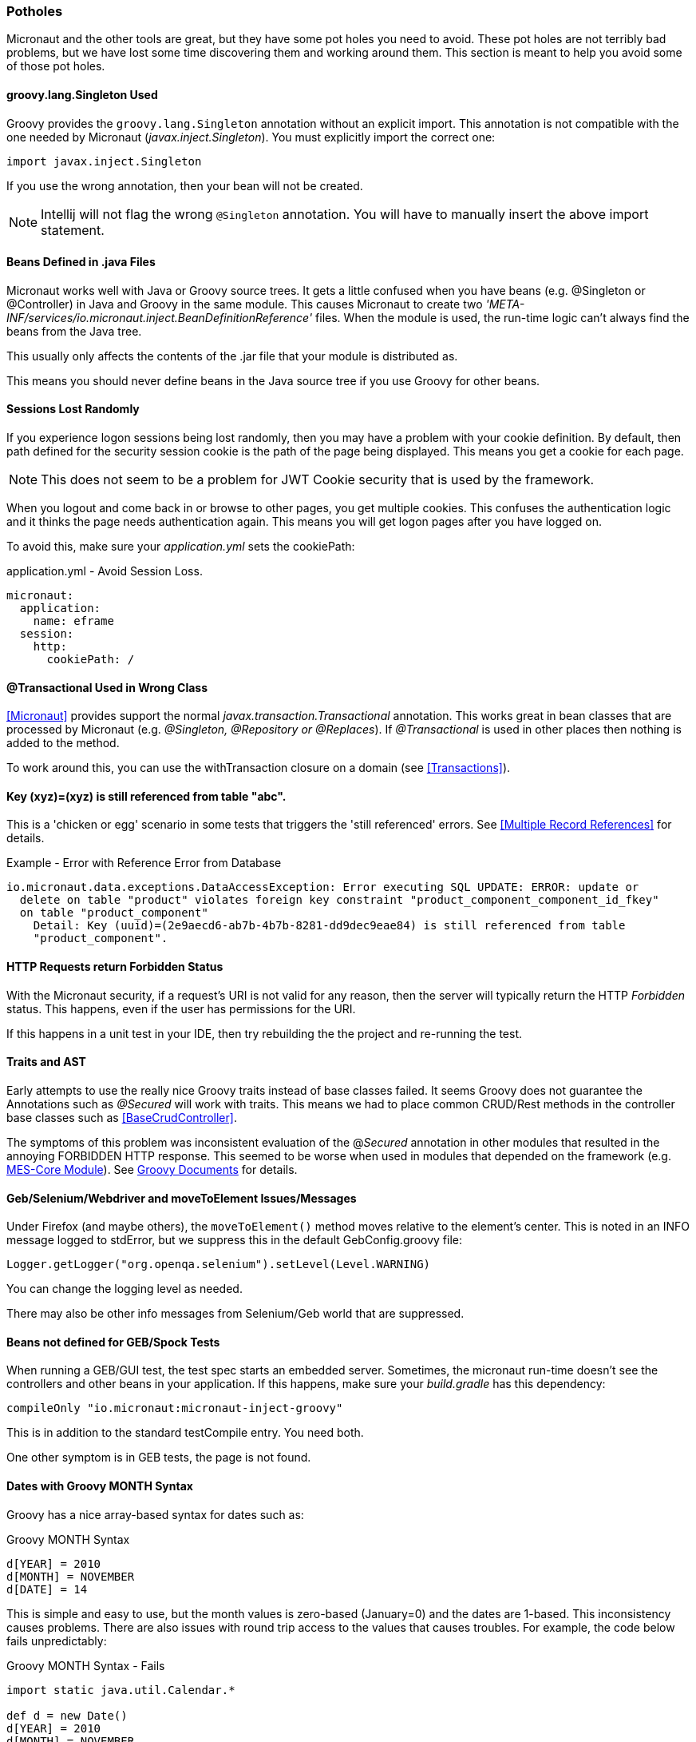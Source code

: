 
=== Potholes

Micronaut and the other tools are great, but they have some pot holes you need to avoid.
These pot holes are not terribly bad problems, but we have lost some time discovering them and
working around them.  This section is meant to help you avoid some of those pot holes.

==== groovy.lang.Singleton Used

Groovy provides the `groovy.lang.Singleton` annotation without an explicit import.
This annotation is not compatible with the one needed by Micronaut (_javax.inject.Singleton_).
You must explicitly import the correct one:

  import javax.inject.Singleton

If you use the wrong annotation, then your bean will not be created.

NOTE: Intellij will not flag the wrong `@Singleton` annotation.  You will have to manually
      insert the above import statement.

==== Beans Defined in .java Files

Micronaut works well with Java or Groovy source trees.  It gets a little confused when you have
beans (e.g. @Singleton or @Controller) in Java and Groovy in the same module.  This causes
Micronaut to create two _'META-INF/services/io.micronaut.inject.BeanDefinitionReference'_ files.
When the module is used, the run-time logic can't always find the beans from the Java tree.

This usually only affects the contents of the .jar file that your module is distributed as.

This means you should never define beans in the Java source tree if you use Groovy for other
beans. 


==== Sessions Lost Randomly

If you experience logon sessions being lost randomly, then you may have a problem with
your cookie definition.  By default, then path defined for the security session cookie
is the path of the page being displayed.  This means you get a cookie for each page.

NOTE: This does not seem to be a problem for JWT Cookie security that is used by the framework.

When you logout and come back in or browse to other pages, you get multiple cookies.
This confuses the authentication logic and it thinks the page needs authentication
again.  This means you will get logon pages after you have logged on.

To avoid this, make sure your _application.yml_ sets the cookiePath:


[source,yml]
.application.yml - Avoid Session Loss.
----
micronaut:
  application:
    name: eframe
  session:
    http:
      cookiePath: /
----

==== @Transactional Used in Wrong Class

<<Micronaut>> provides support the normal _javax.transaction.Transactional_ annotation.
This works great in bean classes that are processed by Micronaut (e.g. _@Singleton,
@Repository or @Replaces_).  If _@Transactional_ is used in other places then nothing is
added to the method.

To work around this, you can use the withTransaction closure on a domain (see <<Transactions>>).

==== Key (xyz)=(xyz) is still referenced from table "abc".

This is a 'chicken or egg' scenario in some tests that triggers the 'still referenced' errors.
See <<Multiple Record References>> for details.

[source,text]
.Example - Error with Reference Error from Database
----
io.micronaut.data.exceptions.DataAccessException: Error executing SQL UPDATE: ERROR: update or
  delete on table "product" violates foreign key constraint "product_component_component_id_fkey"
  on table "product_component"
    Detail: Key (uuid)=(2e9aecd6-ab7b-4b7b-8281-dd9dec9eae84) is still referenced from table
    "product_component".

----



==== HTTP Requests return Forbidden Status

With the Micronaut security, if a request's URI is not valid for any reason, then the server will
typically return the HTTP _Forbidden_ status.  This happens, even  if the user has permissions for the
URI.

If this happens in a unit test in your IDE, then try rebuilding the the project and re-running the test.

==== Traits and AST

Early attempts to use the really nice Groovy traits instead of base classes failed.   It seems
Groovy does not guarantee the Annotations such as _@Secured_ will work with traits.  This means
we had to place common CRUD/Rest methods in the controller base classes such as
<<BaseCrudController>>.

The symptoms of this problem was inconsistent evaluation of the @_Secured_ annotation in other modules
that resulted in the annoying FORBIDDEN HTTP response.  This seemed to be worse when used in modules that
depended on the framework (e.g. <<{mes-core-path}/guide.adoc#,MES-Core Module>>).
See
http://docs.groovy-lang.org/next/html/documentation/core-traits.html#_compatibility_with_ast_transformations[Groovy Documents]
for details.


==== Geb/Selenium/Webdriver and moveToElement Issues/Messages

Under Firefox (and maybe others), the `moveToElement()` method moves relative to the element's
center. This is noted in an INFO message logged to stdError, but we suppress this in
the default GebConfig.groovy file:

  Logger.getLogger("org.openqa.selenium").setLevel(Level.WARNING)

You can change the logging level as needed.

There may also be other info messages from Selenium/Geb world that are suppressed.

==== Beans not defined for GEB/Spock Tests

When running a GEB/GUI test, the test spec starts an embedded server.  Sometimes, the micronaut
run-time doesn't see the controllers and other beans in your application.  If this happens, make
sure your _build.gradle_ has this dependency:

   compileOnly "io.micronaut:micronaut-inject-groovy"

This is in addition to the standard testCompile entry.  You need both.

One other symptom is in GEB tests, the page is not found. 

==== Dates with Groovy MONTH Syntax

Groovy has a nice array-based syntax for dates such as:

[source,groovy]
.Groovy MONTH Syntax
----
d[YEAR] = 2010
d[MONTH] = NOVEMBER
d[DATE] = 14
----

This is simple and easy to use, but the month values is zero-based (January=0) and the dates are 1-based.  This
inconsistency causes problems.  There are also issues with round trip access to the values that causes troubles.
For example, the code below fails unpredictably:

[source,groovy]
.Groovy MONTH Syntax - Fails
----
import static java.util.Calendar.*

def d = new Date()
d[YEAR] = 2010
d[MONTH] = NOVEMBER
d[DATE] = 14
d[HOUR_OF_DAY] = 13
d[MINUTE] = 24
d[SECOND] = 56
d[MILLISECOND] = 987

assert d[MONTH] == NOVEMBER
----

The failure of this code is dependent on the date that the test is run.  For this reason, we have chosen to avoid this
convenient approach to dates.

==== Constructors with more than One Optional Argument

Groovy provide a nice way to define optional arguments.  This is great, but the automatic class reloading
does not seem to work properly when 2 or more arguments are optional on constructors.  Groovy fails to call the
constructor on class recompilation. Also, 2 optional arguments are a
little confusing, so we avoid that scenario.  Traditional Java method overloading is used in those cases.

[source,groovy]
.Multiple Optional Arguments
----
GridWidget(Class domainClass, Collection list, Map options=null, List<String> columns=null) {
----

To solve this, we moved the `columns` list to the `options` map to eliminate the `columns` argument.


==== GStringTemplateEngine is Slow

When you need to evaluate a Groovy String with specific parameters, the standard way is to use the GStringTemplateEngine.
This is needed when you build the Groovy String from other elements or the user can provide their own string format.

[source,groovy]
.Slow GString Use
----
def parameters = [day: 'Monday', object: ...]
def engine = new groovy.text.GStringTemplateEngine()
def value = engine.createTemplate('${day}').make(parameters).toString()
----

This works and handles almost all cases, but it can be quite slow.  20-30 milliseconds per execution.  Even caching the
`engine` above does not help much.

To solve this, the enterprise framework provides a convenience method (`evaluateGString`) in
link:groovydoc/org/simplemes/eframe/misc/TextUtils.html[TextUtils^] to speed up the execution when possible:

[source,groovy]
.Fast GString Use
----
def parameters = [day: 'Monday', object: ...]
def value = TextUtils.evaluateGString('${day}',parameters)
----

This supports the normal Groovy String syntax such as _"${day} $day ${object.method()}"_.  If the method call format is used,
then the `evaluateGString()` method will use the slower GStringTemplateEngine approach if needed.

NOTE: Use the simple format such as _"$day"_ for speed.


==== @Canonical and @TupleConstructor Issues

We try to avoid these two.  The tuple constructor will create a constructor that frequently overlays the default value
for fields.  For example:

[source,groovy]
.@Canonical Issue
----
@Canonical
class Preference {
  String element
  String name=''
  List details = []
}

def preference = new Preference('ABC')
----

This will create an instance that has _null_ as the name and details element. The framework will avoid this tuple
constructor in most cases.


==== Map.class vs. Map.getClass()

This is a well-known quirk of Groovy.  In general, Groovy allows you to use the shorter _variable.class_ to get the
Class of the variable.  This works for most types of variables, but not for Maps.

When you have a map variable, the map.class returns the entry 'class' from the map.  This means you need to use
 _variable.getClass()_ instead.


==== Stub Compiler issues with .java

*Symptom:*

C:\Users\mph\.IntelliJIdea2016.1\system\compile-server\eframe_3d005332\groovyStubs\eframe_main\java-production\org\simplemes\eframe\custom\SomeClass.java
Error:(10, 8) java: java.lang.Comparable cannot be inherited with different arguments: <> and
<org.simplemes.eframe.custom.SomeClass>

This happens when compiling the Java stubs.  It happens when a true Java class calls
some Groovy code.

*Solution*

Move the Java source files to the Groovy directory.  The groovy compiler can handle them correctly.

*Alternate Solution*

Don't call Groovy code from Java in application code.


==== StackOverflowException and _StackOverflowError_

*Symptom:*

A stack overflow exception is thrown in unit tests and production when validating a
top-level object with a parent reference.  You can also get a _StackOverflowError_ in a unit test
when toString() is used by debugging or other testing mechanisms (e.g. Spock or IDE-based testing).

This can happen under these conditions:

* Both child and parent have `hashCode()` or `toString()` methods.  This can be the _@EqualsAndHashCode_ annotation or a normal method.
* The child uses the parent reference as part of its hash code.
* The parent uses the child reference as part of its hash code.

This can happen if you use the simple _@EqualsAndHashCode_ or _@ToString_:

[source,groovy]
----
@EqualsAndHashCode
@ToString
class Parent {
  String code
  @OneToMany(mappedBy = "parent")
  List<Child> children
  . . .
}


@EqualsAndHashCode
@ToString
class Child {
  @ManyToOne
  Parent parent
  . . .
}

----

This triggers a stack overflow in creating the hash codes since one level references the other.
The default behavior of the _@EqualsAndHashCode_ is to include *all* fields in the hash code calculation.
This causes the recursion and the stack overflow.


The solution is to make sure the parent hash code does not depend on the child's hash code:

[source,groovy]
----

@EqualsAndHashCode(includes=['code'])
@ToString
class Parent {
  String code
  @OneToMany(mappedBy = "parent")
  List<Child> children
  . . .
}

@EqualsAndHashCode(includes=['parent'])  // <1>
@ToString(excludes = ['parent'])
class Child {
  @ManyToOne
  Parent parent
  . . .
}

. . .

----
<1> This needed to make sure no other fields get pulled into the hash code.

NOTE: This can also happen with _@ToString()_.  You may need to add the option _excludes = ['order']_
      to the _@ToString()_ annotation.

==== Cannot set property 'Q' of undefined

When this happens deep in the <<GUI Toolkit>> library, it usually means a syntax error in the Javascript object passed to the toolkit constructor.

[source,javascript]
.Example - Undefined message from Toolkit
----
_B.display = {
  view: 'form', type: 'clean', margin: 0,
  rows: [
    {height: 10},
    ,                   // <.>
    { margin: 8,
      cols: [
        {view: "label", id: "rmaLabel", label: "rma.label", width: tk.pw(ef.getPageOption('labelWidth','20%')) , align: "right"},
        {view: "text", id: "rma", name: "rma", value: "RMA1001"  ,inputWidth: tk.pw("22em"),attributes: {maxlength: 40} }
      ]
    }
  ]
};
----

<.> This extra comma causes problems with the parsing of the object and the toolkit attempts to use an undefined GUI element.
Remove this extra comma to solve the problem.


==== NoSuchMethodException on Repository - Method Really Exists

If you use primitive method arguments (e.g. boolean instead of Boolean), you will probably get
a NoSuchMethodException like this:

  NoSuchMethodException: sample.DashboardConfigRepository$Intercepted.findByCategoryAndDefaultConfig(java.lang.String, java.lang.Boolean)

This happens when you use a primitive type (boolean) as an argument in the repository interface.
If you try to use the domain convenience method (`DashboardConfig.findByCategoryAndDefaultConfig()`),
you will get the exception.  For example:

[source,groovy]
.Example - Primitive Types in Repository Methods
----
interface DashboardConfigRepository extends BaseRepository, CrudRepository<DashboardConfig, UUID> {
  Optional<DashboardConfig> findByCategoryAndDefaultConfig(String category, boolean defaultConfig) // <.>
}

----
<.> A primitive is used.

To fix this, use the object (Boolean) instead of the primitive (boolean).

This is caused by logic in the enterprise framework that delegates static method calls on the domain
to the repository.  If you use the repository method directly, then this is not a problem.

==== Forbidden (403) Response from Controller

When you make an HTTP request to the controller, it returns 403 (Forbidden).  This can
be caused by many reasons:

* No _@Secure_ annotation.
* User does not have the require Role specific in the _@Secured_ annotation.
* Method is not correct (Get vs. Post).
* The controller is not deployed as a bean (e.g. no _@Singleton_ annotation or
  wrong import.  Always use: '_import javax.inject.Singleton_' ).

You can turn on TRACE logging for _io.micronaut.http_ or _io.micronaut.routing_ to help
debug this.  You can also turn on TRACE for _io.micronaut_.


==== Nashorn

Some tests will use the built-in Javascript engine to validate the generated Javascript.
This results in this warning message every time it is used:

----
Warning: Nashorn engine is planned to be removed from a future JDK release
----

To avoid this warning, run your tests with this option:

----
-Dnashorn.args="--no-deprecation-warning"
----

==== NoSuchBeanException - SynchronousTransactionManager Bean Cannot be Created

The exception is:

  io.micronaut.context.exceptions.NoSuchBeanException: No bean of type [io.micronaut.transaction.SynchronousTransactionManager] exists. Make sure the bean is not disabled by bean requirements (enable trace logging for 'io.micronaut.context.condition' to check) and if the bean is enabled then ensure the class is declared a bean and annotation processing is enabled (for Java and Kotlin the 'micronaut-inject-java' dependency should be configured as an annotation processor).

This exception is caused when the datasources section in the _application.yml_ file
is not found.  The SynchronousTransactionManager bean is created for each datasource listed in the
_application.yml_ file.  If there is no section or the fiel can't be found, then
the bean won't be created.

The possible causes include:

* No _application.yml_ file defined.
* The resources folder is not on the class path.

If running from IDEA as an application, then the output resources folder must be on the
classpath.  Normally, performing a Gradle resynch in IDEA solves the problem.

Sometimes, you will have to manually add the output folder's class path
to the dependencies.  This is done in the Modules part of the 'Project Structure' dialog.

By default, you would add this folder as a Classes directory:

  simplemes-core\eframe\out\production\resources

This assumes you have IDEA handling the build (not gradle) and the output path is
_simplemes-core\eframe\out_.
